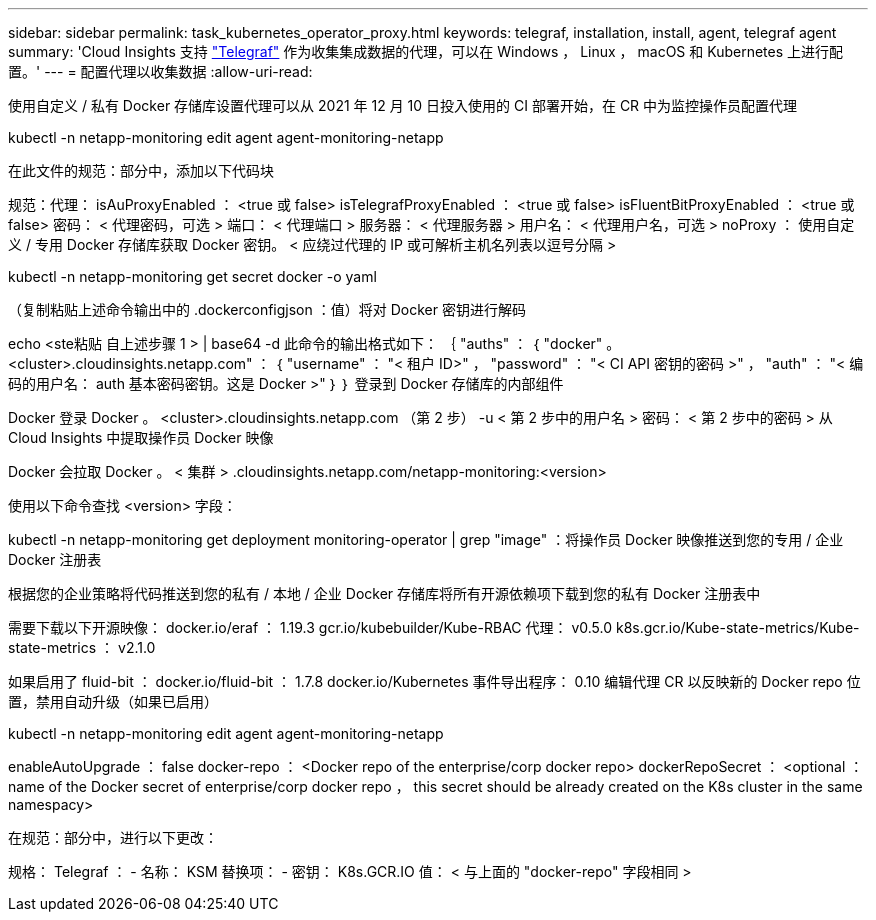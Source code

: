 ---
sidebar: sidebar 
permalink: task_kubernetes_operator_proxy.html 
keywords: telegraf, installation, install, agent, telegraf agent 
summary: 'Cloud Insights 支持 link:https://docs.influxdata.com/telegraf/v1.19/["Telegraf"] 作为收集集成数据的代理，可以在 Windows ， Linux ， macOS 和 Kubernetes 上进行配置。' 
---
= 配置代理以收集数据
:allow-uri-read: 


[role="lead"]
使用自定义 / 私有 Docker 存储库设置代理可以从 2021 年 12 月 10 日投入使用的 CI 部署开始，在 CR 中为监控操作员配置代理

kubectl -n netapp-monitoring edit agent agent-monitoring-netapp

在此文件的规范：部分中，添加以下代码块

规范：代理： isAuProxyEnabled ： <true 或 false> isTelegrafProxyEnabled ： <true 或 false> isFluentBitProxyEnabled ： <true 或 false> 密码： < 代理密码，可选 > 端口： < 代理端口 > 服务器： < 代理服务器 > 用户名： < 代理用户名，可选 > noProxy ： 使用自定义 / 专用 Docker 存储库获取 Docker 密钥。 < 应绕过代理的 IP 或可解析主机名列表以逗号分隔 >

kubectl -n netapp-monitoring get secret docker -o yaml

（复制粘贴上述命令输出中的 .dockerconfigjson ：值）将对 Docker 密钥进行解码

echo <ste粘贴 自上述步骤 1 > | base64 -d 此命令的输出格式如下： ｛ "auths" ： ｛ "docker" 。 <cluster>.cloudinsights.netapp.com" ： ｛ "username" ： "< 租户 ID>" ， "password" ： "< CI API 密钥的密码 >" ， "auth" ： "< 编码的用户名： auth 基本密码密钥。这是 Docker >" ｝ ｝ 登录到 Docker 存储库的内部组件

Docker 登录 Docker 。 <cluster>.cloudinsights.netapp.com （第 2 步） -u < 第 2 步中的用户名 > 密码： < 第 2 步中的密码 > 从 Cloud Insights 中提取操作员 Docker 映像

Docker 会拉取 Docker 。 < 集群 > .cloudinsights.netapp.com/netapp-monitoring:<version>

使用以下命令查找 <version> 字段：

kubectl -n netapp-monitoring get deployment monitoring-operator | grep "image" ：将操作员 Docker 映像推送到您的专用 / 企业 Docker 注册表

根据您的企业策略将代码推送到您的私有 / 本地 / 企业 Docker 存储库将所有开源依赖项下载到您的私有 Docker 注册表中

需要下载以下开源映像： docker.io/eraf ： 1.19.3 gcr.io/kubebuilder/Kube-RBAC 代理： v0.5.0 k8s.gcr.io/Kube-state-metrics/Kube-state-metrics ： v2.1.0

如果启用了 fluid-bit ： docker.io/fluid-bit ： 1.7.8 docker.io/Kubernetes 事件导出程序： 0.10 编辑代理 CR 以反映新的 Docker repo 位置，禁用自动升级（如果已启用）

kubectl -n netapp-monitoring edit agent agent-monitoring-netapp

enableAutoUpgrade ： false docker-repo ： <Docker repo of the enterprise/corp docker repo> dockerRepoSecret ： <optional ： name of the Docker secret of enterprise/corp docker repo ， this secret should be already created on the K8s cluster in the same namespacy>

在规范：部分中，进行以下更改：

规格： Telegraf ： - 名称： KSM 替换项： - 密钥： K8s.GCR.IO 值： < 与上面的 "docker-repo" 字段相同 >
